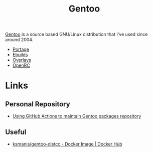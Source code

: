 :PROPERTIES:
:ID:       44b32b4e-1bef-49eb-b53c-86d9129cb29a
:mtime:    20240705080924 20240510231405 20240504061610 20230311154912 20230304204837 20230215101210 20230114082312
:ctime:    20230114082312
:END:
#+TITLE: Gentoo
#+FILETAGS: :linux:gentoo:os:

[[https://www.gentoo.org][Gentoo]] is a source based GNU/Linux distribution that I've used since around 2004.

+ [[id:0998b01c-7d0a-4aec-99ec-908374de338c][Portage]]
+ [[id:ad0c4775-cf41-42aa-9f1f-98fe845b2169][Ebuilds]]
+ [[id:83017000-6081-4787-83c3-5e1639684909][Overlays]]
+ [[id:491978ed-7688-4360-9827-695b6d2eb2d1][OpenRC]]

* Links

** Personal Repository
+ [[https://dataswamp.org/~solene/2023-03-04-github-actions-building-gentoo-packages.html][Using GitHub Actions to maintain Gentoo packages repository]]

** Useful

+ [[https://hub.docker.com/r/ksmanis/gentoo-distcc][ksmanis/gentoo-distcc - Docker Image | Docker Hub]]
